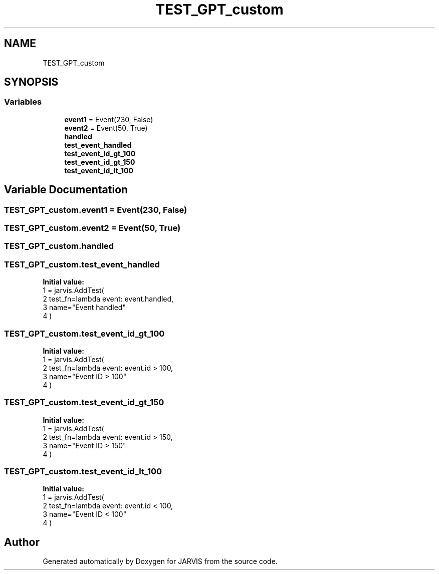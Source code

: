 .TH "TEST_GPT_custom" 3 "JARVIS" \" -*- nroff -*-
.ad l
.nh
.SH NAME
TEST_GPT_custom
.SH SYNOPSIS
.br
.PP
.SS "Variables"

.in +1c
.ti -1c
.RI "\fBevent1\fP = Event(230, False)"
.br
.ti -1c
.RI "\fBevent2\fP = Event(50, True)"
.br
.ti -1c
.RI "\fBhandled\fP"
.br
.ti -1c
.RI "\fBtest_event_handled\fP"
.br
.ti -1c
.RI "\fBtest_event_id_gt_100\fP"
.br
.ti -1c
.RI "\fBtest_event_id_gt_150\fP"
.br
.ti -1c
.RI "\fBtest_event_id_lt_100\fP"
.br
.in -1c
.SH "Variable Documentation"
.PP 
.SS "TEST_GPT_custom\&.event1 = Event(230, False)"

.SS "TEST_GPT_custom\&.event2 = Event(50, True)"

.SS "TEST_GPT_custom\&.handled"

.SS "TEST_GPT_custom\&.test_event_handled"
\fBInitial value:\fP
.nf
1 =  jarvis\&.AddTest(
2     test_fn=lambda event: event\&.handled,
3     name="Event handled"
4 )
.PP
.fi

.SS "TEST_GPT_custom\&.test_event_id_gt_100"
\fBInitial value:\fP
.nf
1 =  jarvis\&.AddTest(
2     test_fn=lambda event: event\&.id > 100,
3     name="Event ID > 100"
4 )
.PP
.fi

.SS "TEST_GPT_custom\&.test_event_id_gt_150"
\fBInitial value:\fP
.nf
1 =  jarvis\&.AddTest(
2     test_fn=lambda event: event\&.id > 150,
3     name="Event ID > 150"
4 )
.PP
.fi

.SS "TEST_GPT_custom\&.test_event_id_lt_100"
\fBInitial value:\fP
.nf
1 =  jarvis\&.AddTest(
2     test_fn=lambda event: event\&.id < 100,
3     name="Event ID < 100"
4 )
.PP
.fi

.SH "Author"
.PP 
Generated automatically by Doxygen for JARVIS from the source code\&.
